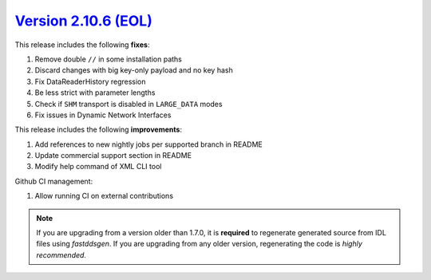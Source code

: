 `Version 2.10.6 (EOL) <https://fast-dds.docs.eprosima.com/en/v2.10.6/index.html>`_
^^^^^^^^^^^^^^^^^^^^^^^^^^^^^^^^^^^^^^^^^^^^^^^^^^^^^^^^^^^^^^^^^^^^^^^^^^^^^^^^^^

This release includes the following **fixes**:

#. Remove double ``//`` in some installation paths
#. Discard changes with big key-only payload and no key hash
#. Fix DataReaderHistory regression
#. Be less strict with parameter lengths
#. Check if ``SHM`` transport is disabled in ``LARGE_DATA`` modes
#. Fix issues in Dynamic Network Interfaces

This release includes the following **improvements**:

#. Add references to new nightly jobs per supported branch in README
#. Update commercial support section in README
#. Modify help command of XML CLI tool


Github CI management:

#. Allow running CI on external contributions

.. note::
  If you are upgrading from a version older than 1.7.0, it is **required** to regenerate generated source from IDL
  files using *fastddsgen*.
  If you are upgrading from any older version, regenerating the code is *highly recommended*.
